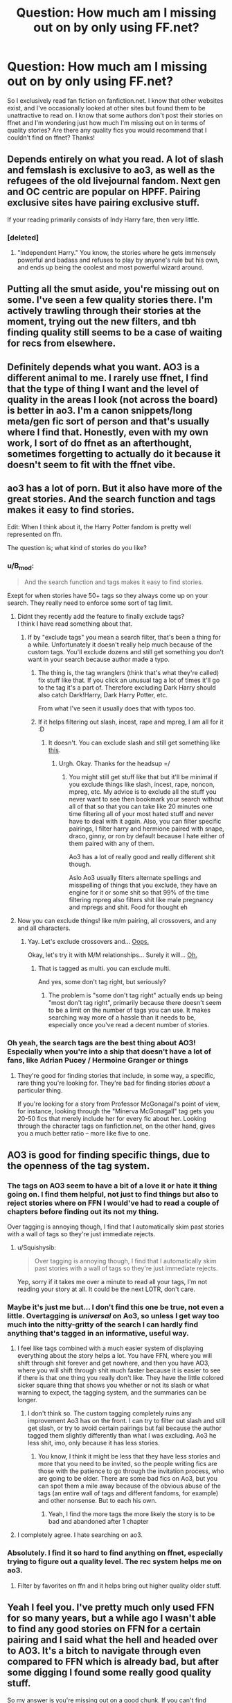 #+TITLE: Question: How much am I missing out on by only using FF.net?

* Question: How much am I missing out on by only using FF.net?
:PROPERTIES:
:Author: FN-21NineNine
:Score: 65
:DateUnix: 1531423885.0
:DateShort: 2018-Jul-13
:END:
So I exclusively read fan fiction on fanfiction.net. I know that other websites exist, and I've occasionally looked at other sites but found them to be unattractive to read on. I know that some authors don't post their stories on ffnet and I'm wondering just how much I'm missing out on in terms of quality stories? Are there any quality fics you would recommend that I couldn't find on ffnet? Thanks!


** Depends entirely on what you read. A lot of slash and femslash is exclusive to ao3, as well as the refugees of the old livejournal fandom. Next gen and OC centric are popular on HPFF. Pairing exclusive sites have pairing exclusive stuff.

If your reading primarily consists of Indy Harry fare, then very little.
:PROPERTIES:
:Author: PsychoGeek
:Score: 76
:DateUnix: 1531425694.0
:DateShort: 2018-Jul-13
:END:

*** [deleted]
:PROPERTIES:
:Score: 4
:DateUnix: 1531479895.0
:DateShort: 2018-Jul-13
:END:

**** "Independent Harry." You know, the stories where he gets immensely powerful and badass and refuses to play by anyone's rule but his own, and ends up being the coolest and most powerful wizard around.
:PROPERTIES:
:Author: Dina-M
:Score: 17
:DateUnix: 1531480417.0
:DateShort: 2018-Jul-13
:END:


** Putting all the smut aside, you're missing out on some. I've seen a few quality stories there. I'm actively trawling through their stories at the moment, trying out the new filters, and tbh finding quality still seems to be a case of waiting for recs from elsewhere.
:PROPERTIES:
:Author: SMTRodent
:Score: 22
:DateUnix: 1531430340.0
:DateShort: 2018-Jul-13
:END:


** Definitely depends what you want. AO3 is a different animal to me. I rarely use ffnet, I find that the type of thing I want and the level of quality in the areas I look (not across the board) is better in ao3. I'm a canon snippets/long meta/gen fic sort of person and that's usually where I find that. Honestly, even with my own work, I sort of do ffnet as an afterthought, sometimes forgetting to actually do it because it doesn't seem to fit with the ffnet vibe.
:PROPERTIES:
:Author: kopikuchi
:Score: 25
:DateUnix: 1531436268.0
:DateShort: 2018-Jul-13
:END:


** ao3 has a lot of porn. But it also have more of the great stories. And the search function and tags makes it easy to find stories.

Edit: When I think about it, the Harry Potter fandom is pretty well represented on ffn.

The question is; what kind of stories do you like?
:PROPERTIES:
:Score: 38
:DateUnix: 1531426822.0
:DateShort: 2018-Jul-13
:END:

*** u/B_mod:
#+begin_quote
  And the search function and tags makes it easy to find stories.
#+end_quote

Exept for when stories have 50+ tags so they always come up on your search. They really need to enforce some sort of tag limit.
:PROPERTIES:
:Author: B_mod
:Score: 24
:DateUnix: 1531469328.0
:DateShort: 2018-Jul-13
:END:

**** Didnt they recently add the feature to finally exclude tags?\\
I think I have read something about that.
:PROPERTIES:
:Score: 4
:DateUnix: 1531474791.0
:DateShort: 2018-Jul-13
:END:

***** If by "exclude tags" you mean a search filter, that's been a thing for a while. Unfortunately it doesn't really help much because of the custom tags. You'll exclude dozens and still get something you don't want in your search because author made a typo.
:PROPERTIES:
:Author: B_mod
:Score: 7
:DateUnix: 1531475469.0
:DateShort: 2018-Jul-13
:END:

****** The thing is, the tag wranglers (think that's what they're called) fix stuff like that. If you click an unusual tag a lot of times it'll go to the tag it's a part of. Therefore excluding Dark Harry should also catch Dark!Harry, Dark Harry Potter, etc.

From what I've seen it usually does that with typos too.
:PROPERTIES:
:Author: theforgottenwarrior
:Score: 3
:DateUnix: 1531510582.0
:DateShort: 2018-Jul-14
:END:


****** If it helps filtering out slash, incest, rape and mpreg, I am all for it :D
:PROPERTIES:
:Score: 3
:DateUnix: 1531483690.0
:DateShort: 2018-Jul-13
:END:

******* It doesn't. You can exclude slash and still get something like [[https://i.imgur.com/pmzScUM.png][this]].
:PROPERTIES:
:Author: B_mod
:Score: 5
:DateUnix: 1531483842.0
:DateShort: 2018-Jul-13
:END:

******** Urgh. Okay. Thanks for the headsup =/
:PROPERTIES:
:Score: 1
:DateUnix: 1531484325.0
:DateShort: 2018-Jul-13
:END:

********* You might still get stuff like that but it'll be minimal if you exclude things like slash, incest, rape, noncon, mpreg, etc. My advice is to exclude all the stuff you never want to see then bookmark your search without all of that so that you can take like 20 minutes one time filtering all of your most hated stuff and never have to deal with it again. Also, you can filter specific pairings, I filter harry and hermione paired with snape, draco, ginny, or ron by default because I hate either of them paired with any of them.

Ao3 has a lot of really good and really different shit though.

Aslo Ao3 usually filters alternate spellings and misspelling of things that you exclude, they have an engine for it or some shit so that 99% of the time filtering mpreg also filters shit like male pregnancy and mpregs and shit. Food for thought eh
:PROPERTIES:
:Author: ksense2016
:Score: 2
:DateUnix: 1531495736.0
:DateShort: 2018-Jul-13
:END:


**** Now you can exclude things! like m/m pairing, all crossovers, and any and all characters.
:PROPERTIES:
:Score: 1
:DateUnix: 1531480609.0
:DateShort: 2018-Jul-13
:END:

***** Yay. Let's exclude crossovers and... [[https://i.imgur.com/CxZJHOy.png][Oops.]]

Okay, let's try it with M/M relationships... Surely it will... [[https://i.imgur.com/pmzScUM.png][Oh.]]
:PROPERTIES:
:Author: B_mod
:Score: 6
:DateUnix: 1531483736.0
:DateShort: 2018-Jul-13
:END:

****** That is tagged as multi. you can exclude multi.

And yes, some don't tag right, but seriously?
:PROPERTIES:
:Score: 9
:DateUnix: 1531485356.0
:DateShort: 2018-Jul-13
:END:

******* The problem is "some don't tag right" actually ends up being "most don't tag right", primarily because there doesn't seem to be a limit on the number of tags you can use. It makes searching way more of a hassle than it needs to be, especially once you've read a decent number of stories.
:PROPERTIES:
:Author: MindForgedManacle
:Score: 3
:DateUnix: 1531498058.0
:DateShort: 2018-Jul-13
:END:


*** Oh yeah, the search tags are the best thing about AO3! Especially when you're into a ship that doesn't have a lot of fans, like Adrian Pucey / Hermoine Granger or things
:PROPERTIES:
:Author: 61lipslikethegalaxy
:Score: 8
:DateUnix: 1531477120.0
:DateShort: 2018-Jul-13
:END:

**** They're good for finding stories that include, in some way, a specific, rare thing you're looking for. They're bad for finding stories /about/ a particular thing.

If you're looking for a story from Professor McGonagall's point of view, for instance, looking through the "Minerva McGonagall" tag gets you 20-50 fics that merely include her for every fic about her. Looking through the character tags on fanfiction.net, on the other hand, gives you a much better ratio -- more like five to one.
:PROPERTIES:
:Score: 5
:DateUnix: 1531495312.0
:DateShort: 2018-Jul-13
:END:


** AO3 is good for finding specific things, due to the openness of the tag system.
:PROPERTIES:
:Author: Jahoan
:Score: 31
:DateUnix: 1531425530.0
:DateShort: 2018-Jul-13
:END:

*** The tags on AO3 seem to have a bit of a love it or hate it thing going on. I find them helpful, not just to find things but also to reject stories where on FFN I would've had to read a couple of chapters before finding out its not my thing.

Over tagging is annoying though, I find that I automatically skim past stories with a wall of tags so they're just immediate rejects.
:PROPERTIES:
:Author: ChelseaDagger13
:Score: 36
:DateUnix: 1531433993.0
:DateShort: 2018-Jul-13
:END:

**** u/Squishysib:
#+begin_quote
  Over tagging is annoying though, I find that I automatically skim past stories with a wall of tags so they're just immediate rejects.
#+end_quote

Yep, sorry if it takes me over a minute to read all your tags, I'm not reading your story at all. It could be the next LOTR, don't care.
:PROPERTIES:
:Author: Squishysib
:Score: 23
:DateUnix: 1531447768.0
:DateShort: 2018-Jul-13
:END:


*** Maybe it's just me but... I don't find this one be true, not even a little. Overtagging is /universal/ on Ao3, so unless I get way too much into the nitty-gritty of the search I can hardly find anything that's tagged in an informative, useful way.
:PROPERTIES:
:Author: MindForgedManacle
:Score: 50
:DateUnix: 1531432742.0
:DateShort: 2018-Jul-13
:END:

**** I feel like tags combined with a much easier system of displaying everything about the story helps a lot. You have FFN, where you will shift through shit forever and get nowhere, and then you have AO3, where you will shift through shit much faster because it is easier to see if there is that one thing you really don't like. They have the little colored sicker square thing that shows you whether or not its slash or what warning to expect, the tagging system, and the summaries can be longer.
:PROPERTIES:
:Author: bubblegumpandabear
:Score: 9
:DateUnix: 1531452691.0
:DateShort: 2018-Jul-13
:END:

***** I don't think so. The custom tagging completely ruins any improvement Ao3 has on the front. I can try to filter out slash and still get slash, or try to avoid certain pairings but fail because the author tagged them slightly differently than what I was excluding. Ao3 he less shit, imo, only because it has less stories.
:PROPERTIES:
:Author: MindForgedManacle
:Score: 0
:DateUnix: 1531490066.0
:DateShort: 2018-Jul-13
:END:

****** You know, I think it might be less that they have less stories and more that you need to be invited, so the people writing fics are those with the patience to go through the invitation process, who are going to be older. There are some bad fics on Ao3, but you can spot them a mile away because of the obvious abuse of the tags (an entire wall of tags and different fandoms, for example) and other nonsense. But to each his own.
:PROPERTIES:
:Author: bubblegumpandabear
:Score: 1
:DateUnix: 1531524047.0
:DateShort: 2018-Jul-14
:END:

******* Yeah, I find the more tags the more likely the story is to be bad and abandoned after 1 chapter
:PROPERTIES:
:Author: gdmcdona
:Score: 1
:DateUnix: 1531534330.0
:DateShort: 2018-Jul-14
:END:


**** I completely agree. I hate searching on ao3.
:PROPERTIES:
:Author: overide
:Score: 2
:DateUnix: 1531477924.0
:DateShort: 2018-Jul-13
:END:


*** Absolutely. I find it so hard to find anything on ffnet, especially trying to figure out a quality level. The rec system helps me on ao3.
:PROPERTIES:
:Author: kopikuchi
:Score: 9
:DateUnix: 1531436329.0
:DateShort: 2018-Jul-13
:END:

**** Filter by favorites on ffn and it helps bring out higher quality older stuff.
:PROPERTIES:
:Author: overide
:Score: 3
:DateUnix: 1531478014.0
:DateShort: 2018-Jul-13
:END:


** Yeah I feel you. I've pretty much only used FFN for so many years, but a while ago I wasn't able to find any good stories on FFN for a certain pairing and I said what the hell and headed over to AO3. It's a bitch to navigate through even compared to FFN which is already bad, but after some digging I found some really good quality stuff.

So my answer is you're missing out on a good chunk. If you can't find anything to read then I'd go and skim the other sites, you might find something worthwhile.
:PROPERTIES:
:Author: Spicey123
:Score: 8
:DateUnix: 1531429504.0
:DateShort: 2018-Jul-13
:END:


** I'm the complete opposite. I almost exclusively read on A03. I'll only read fics on [[https://FF.net][FF.net]] or LJ when I get specific recs of fics that are only on those sites. Otherwise, I do all my searching, reading, and posting on A03.

What kind of fics are op and [[/u/moleofwar]] looking for? I only read slash and femslash so I don't know if I can help you, lol
:PROPERTIES:
:Score: 24
:DateUnix: 1531424468.0
:DateShort: 2018-Jul-13
:END:

*** ahah well I don't read slash at all. I may have read some femslash but it was not the focus. More like a side to a multi.

Except that I think I read a bit of everything. Be it AU, canon, time travel, Xover with OP!Harry or not. Well still mostly Harry centric and not much of marauder Era or new Era except if Harry centric (time travel for Marauder or just adult for pre & post epilogue).
:PROPERTIES:
:Author: MoleOfWar
:Score: 3
:DateUnix: 1531425169.0
:DateShort: 2018-Jul-13
:END:

**** yeah, i'm sorry, i can't help you :( maybe someone who reads gen can though? but there are a /lot/ of good fics on A03 and so much variety. something for everyone, i think
:PROPERTIES:
:Score: 2
:DateUnix: 1531428770.0
:DateShort: 2018-Jul-13
:END:


** You miss out on a lot of smut. Most of it contains absolutely unrealistic pairings (Harry or Hermione with Death Eaters) or is your usual trope heavy harem stuff, but there are some out there that definitely fit as a "guilty pleasure".

As for actual plot, not much to be honest. I remember an interesting Band AU on AO3, but even that one was smutty as well. Most of the non-explicit, plot-focused fics get posted on FFN eventually. The reader base is simply much larger.

There are some older fanfic communities (Portkey for Harry/Hermione and there were two for Harry/Ginny) that have exclusive content, but most of it did not age well and those are usually very difficult to browse due to tagging and search features that make FFN look like the pinnacle of web design.

* HOWEVER
  :PROPERTIES:
  :CUSTOM_ID: however
  :END:
Some other fandoms are better represented on A03, as are some rare pairings (Bellamione in the HP fandom) have found their niche on A03.
:PROPERTIES:
:Author: Hellstrike
:Score: 37
:DateUnix: 1531425204.0
:DateShort: 2018-Jul-13
:END:

*** u/sorc:
#+begin_quote
  absolutely unrealistic pairings (Harry or Hermione with Death Eaters

  Bellamione in the HP fandom
#+end_quote

Agreed, AO3 is also the place for very disturbing stories, as extremely sexual stories tend to get a huge amount of upvotes.
:PROPERTIES:
:Author: sorc
:Score: 10
:DateUnix: 1531455062.0
:DateShort: 2018-Jul-13
:END:


*** Why did you feel the need to bash these tropes and ships? Especially considering that OP didn't say what kind of stuff he or she usually reads it's just completely out of the blue and unnecessary.

Personally I really hate band AUs for example (along with coffee shop AUs, university AUs, Muggle AUs, you get my drift I'm sure) but that doesn't mean I have to come on here and tell everyone that it's a load of shit.
:PROPERTIES:
:Author: ChelseaDagger13
:Score: -20
:DateUnix: 1531433000.0
:DateShort: 2018-Jul-13
:END:

**** He didn't really bash anything TBH.
:PROPERTIES:
:Author: bernstien
:Score: 23
:DateUnix: 1531434946.0
:DateShort: 2018-Jul-13
:END:

***** Well, I took potshots at Death Eater ships and harem fics... Neither of which are quality writing.
:PROPERTIES:
:Author: Hellstrike
:Score: 25
:DateUnix: 1531435613.0
:DateShort: 2018-Jul-13
:END:

****** I think there are some good harem crackfics, but I'm just really into crack XD
:PROPERTIES:
:Author: how_to_choose_a_name
:Score: 7
:DateUnix: 1531443800.0
:DateShort: 2018-Jul-13
:END:

******* There is a distinct difference between serious and crack
:PROPERTIES:
:Author: Lord-Table
:Score: 1
:DateUnix: 1531483703.0
:DateShort: 2018-Jul-13
:END:


****** The top favorited fic on FFN is a Dramione. You may not like the ship, and that is fine, but that doesn't automatically mean the quality of the writing is bad.
:PROPERTIES:
:Author: Boris_The_Unbeliever
:Score: 7
:DateUnix: 1531469041.0
:DateShort: 2018-Jul-13
:END:

******* This sub is and its tastes are not representative for FFN. And popularity doesn't mean quality, see Harry Crow or MOR.
:PROPERTIES:
:Author: Hellstrike
:Score: 3
:DateUnix: 1531476239.0
:DateShort: 2018-Jul-13
:END:

******** So, according to you, quality fics are limited to those you personally approve the subject matter of?
:PROPERTIES:
:Author: Boris_The_Unbeliever
:Score: 6
:DateUnix: 1531477340.0
:DateShort: 2018-Jul-13
:END:

********* No. I admit that there are many good fics which I don't like. Wastelands of time or Sum of their parts are just some examples for that.
:PROPERTIES:
:Author: Hellstrike
:Score: 2
:DateUnix: 1531478430.0
:DateShort: 2018-Jul-13
:END:

********** That's great to hear. It's just difficult to correspond that comment with your previous one, where you state that death eater ships equate to bad writing by default.
:PROPERTIES:
:Author: Boris_The_Unbeliever
:Score: 4
:DateUnix: 1531484423.0
:DateShort: 2018-Jul-13
:END:

*********** That they do. The only believable way to do so would be Stockholm syndrome or rape/sexual slavery, and that would be one hell of a fucked up story to read.

I am no Ron fan, I find him one of the most boring and unrelatable characters in the series, but I don't equate Ron pairings as bad writing. I will not read any story where Ron plays a prominent role, but not all of them are bad. Stories which try to whitewash magical Nazi-wannabes on the other hand...
:PROPERTIES:
:Author: Hellstrike
:Score: 4
:DateUnix: 1531484986.0
:DateShort: 2018-Jul-13
:END:

************ So, there's two elements here.

1. The subject matter can't affect the technical quality of the writing.

2. You say that the only believable death eater ship is Stockholm Syndrome. Why? Do you not believe in redemption? In that people can change -- for better /or/ for worse? That a villain can become a hero; conversely, that a hero could be broken, and torn down to be a villain?

There are thousands of plausible explanations; after all, this is fanfiction, where characters are fluid and they don't have to stick to canon. The only limit is imagination and good writing skills.
:PROPERTIES:
:Author: Boris_The_Unbeliever
:Score: 2
:DateUnix: 1531485359.0
:DateShort: 2018-Jul-13
:END:

************* u/Hellstrike:
#+begin_quote
  Do you not believe in redemption?
#+end_quote

There is no redemption for murder, terrorism and war crimes. Stealing a car or underage smoking? Sure. But capital offences up to and including (accessory to) genocide? NEVER.

Also, kinda hard to have a relationship with an Azkaban inmate, even without the Dementors around. The fact that Malfoy is not in Azkaban and Snape is not considered anything but scum in the epilogue is a great insult to all those who have died at the hands of the Death Eaters.

Edit: The subject matter effects quality a lot. A book might be technically flawless, but if it denies the Holocaust, it will still be shit.
:PROPERTIES:
:Author: Hellstrike
:Score: 1
:DateUnix: 1531485571.0
:DateShort: 2018-Jul-13
:END:

************** Ok. You and I judge quality of fics by completely different metrics. That's fine.

I'd like to pose a hypothetical, however, because I'm curious.

If a conscripted member of the Volkssturm, a 16-year-old kid, killed someone in defense of his family and country, would you say he is beyond redemption?
:PROPERTIES:
:Author: Boris_The_Unbeliever
:Score: 2
:DateUnix: 1531486124.0
:DateShort: 2018-Jul-13
:END:

*************** You try to make the comparison to Malfoy, but that one does not check out since he had clear evidence that refuted his ideology presented to him for 6 years. The "greatest wizard alive"/only one whom Voldemort feared was a half-blood, Voldemort was blown up by either a muggleborn or a half-blood toddler and a Muggleborn was top of his year. That is not comparable to someone brainwashed by the HJ who has never even seen a Jew before. Also, Malfoy was not defending his country, he was committing treason against it. The Sturmabteilung would be a much better comparison than the Volkssturm. Hell, Malfoy was all for it until he had to get his own hands dirty. He boasted about Voldemort's return.
:PROPERTIES:
:Author: Hellstrike
:Score: 1
:DateUnix: 1531486532.0
:DateShort: 2018-Jul-13
:END:

**************** He boasted because he was a brainwashed kid that parroted the ideology of the older pureblood generation. Kids look up to their parents, they believe them; in the same way, Draco looked up to Lucius and believed him too. Secondly, for Malfoy, it was a war with no escape; his only actions on behalf of Voldemort were, just like that 16-year-old kid with panzerfaust against a T-34, coerced. He had no choice. It was either fight or die -- and his parents die, as well.

I can, however, see how an analogy to the brownshirts works, in part. But, once again, I'd say brainwashing was a large element here.

Overall, my favorite Draco Malfoy parallel isn't WWII related; in him, I actually see a Paul Baumer-type character from Remarque's novel. Lied to by his parents and the older generation, forced to fight a war because he was told it was right, and in the end, he almost became a statistic.

Edit: in my mind, that isn't just worthy of redemption -- should he seek it -- it requires it.
:PROPERTIES:
:Author: Boris_The_Unbeliever
:Score: 4
:DateUnix: 1531487383.0
:DateShort: 2018-Jul-13
:END:


**** Because most people around here consider them illogical (Harry or Hermione would rather kill themselves than fuck Snape, or anyone else trying to exterminate Muggleborns) and see it as bad writing which lacks creativity (you can predict how the story will go by reading the tags). There is not a single decent harem fic around, the closest we have is "Rune stone path", which took a turn to the worse when pureblood culture, mistresses and Daphne Greengrass were introduced.
:PROPERTIES:
:Author: Hellstrike
:Score: 16
:DateUnix: 1531435574.0
:DateShort: 2018-Jul-13
:END:

***** It's fanfiction; a huge chunk of it is illogical, badly written and lacks creativity regardless of which categories they fall into. Plenty of commenters on this post managed to point out that AO3 has a lot of smut /without/ having to stomp on any particular tropes/ships.

I've just been seeing your comments pop up all the time recently saying this kind of stuff, like in your post about tropes the other day. Sure, lots of tropes are overused and lend themselves to lazy writing and it's certainly a good thing for people to think about. At the end of the day though, plenty of people enjoy writing this stuff, and plenty of people enjoy reading it. Just let them be.
:PROPERTIES:
:Author: ChelseaDagger13
:Score: 20
:DateUnix: 1531438845.0
:DateShort: 2018-Jul-13
:END:

****** And this sub is about trying to find the few golden nuggets in the pile of manure which is fanfiction. No one is here because they want to read a canon rehash that's abandoned past the Hogwarts Express or that one fic where Viktor raped Hermione and Harry has to "fix" her with his magical cock.

Also, considering that I am the top comment here, my "style" of biased comment seems to be rather well received
:PROPERTIES:
:Author: Hellstrike
:Score: 16
:DateUnix: 1531442574.0
:DateShort: 2018-Jul-13
:END:

******* u/heff17:
#+begin_quote
  that one fic where Viktor raped Hermione and Harry has to "fix" her with his magical cock.
#+end_quote

Holy shit, that is a train wreck that I simply /must/ read.
:PROPERTIES:
:Author: heff17
:Score: 10
:DateUnix: 1531454654.0
:DateShort: 2018-Jul-13
:END:

******** Apparently and luckily, it has been taken down. I remember that it had a ridiculous title like "Fixing Hermione - Bookworms like it best."
:PROPERTIES:
:Author: Hellstrike
:Score: 2
:DateUnix: 1531485992.0
:DateShort: 2018-Jul-13
:END:

********* Wtf
:PROPERTIES:
:Author: MindForgedManacle
:Score: 4
:DateUnix: 1531499952.0
:DateShort: 2018-Jul-13
:END:


******* I just find that dismissive and/or antagonistic comments towards parts of the fandom don't help anyone with finding those nuggets. If I'm in the minority for wanting this sub to have a little less negativity then so be it.
:PROPERTIES:
:Author: ChelseaDagger13
:Score: 8
:DateUnix: 1531471491.0
:DateShort: 2018-Jul-13
:END:

******** 100% agreed. Maybe it's just because I'm the swine that ships TMR with characters who aren't Death Eaters, but it's frustrating to hear how awful slash and these pairings are for "believability" and "it can't be canon." That's not why we write/read these.

(Sorry, these comments sorta pissed me off. Keep up your attitude!)
:PROPERTIES:
:Score: 2
:DateUnix: 1531533204.0
:DateShort: 2018-Jul-14
:END:

********* Hi there, fellow Death Eater-shipping scum of the earth! ;)
:PROPERTIES:
:Author: ChelseaDagger13
:Score: 2
:DateUnix: 1531539262.0
:DateShort: 2018-Jul-14
:END:


** A lot in my opinion. Especially if you like certain characters who are less popular in the ff.net corner of fandom.

I never went on ff.net until I started using this subreddit. It's a totally different feel, the first time I've really spent much time interacting with straight dudes with regards to fanfic. And I've been reading and writing fic since the early nineties.

That's not a bad thing---I've found some undiscovered gems thanks to this sub---but there is a lot of truly fantastic stuff on AO3 and some of the old livejournal haunts. Keep an open mind, go for quality rather than pairing. It gives you a lot of wonderful content.

Funnily enough, I find ff.net visually obnoxious the same way you find AO3 annoying. I guess it's all in what you're used to. FF.net had such a poor reputation for so many years that it took me time to shake off the bias. I still only read recs there because of the dross.

As for my recs, I have hundreds bookmarked on AO3. I'll try to come back later and edit in a link. People on these comments saying most fics are death eater pairings, just smut, or unfinished work---I'm not really sure where they're looking? It's a vast website, but that hasn't been my experience. My hunch is that most in this sub prefer ff.net, so their experience with AO3 is limited.

(Also, though it's really not true that AO3 is all porn, I do like when fic about adults sometimes includes adult sexuality! Sometimes ff.net feels way too neutered to me. Stories about or including sex and sexuality can be rich, interesting, and worthwhile.)
:PROPERTIES:
:Author: fullmoonhermit
:Score: 8
:DateUnix: 1531449847.0
:DateShort: 2018-Jul-13
:END:


** One of the series I enjoy (Holly At Hogwarts) is only on AO3. It's main character is Dudley's daughter. It has a few issues, but it's a nice addition to the HP world in my opinion. The thing I like the most about it is that the author builds on a lot of the magic we see in the series in an interesting and (in my opinion) organic way.
:PROPERTIES:
:Author: onekrazykat
:Score: 3
:DateUnix: 1531448015.0
:DateShort: 2018-Jul-13
:END:


** AO3 is slowly taking over, tbh, at least in my ship.
:PROPERTIES:
:Author: slytherinquidditch
:Score: 3
:DateUnix: 1531458565.0
:DateShort: 2018-Jul-13
:END:


** u/ijudged:
#+begin_quote
  how much I'm missing out on in terms of quality stories?
#+end_quote

I would say quality is roughly the same. There's good, bad, and mediocre, but I would recommend filtering out pairings if you search by "hits" or "kudos" as smut and slash popularity doesn't equal quality. Smut and slash are so big on AO3, because it's a safe haven where people don't have to worry about having their stories targeted for having explicit or gay content in their fics, which has happened on LJ and FF.

I do find the quality and quantity of crossovers higher and accessible, and once you get a hang of their tagging system it's easier to find more specific stories (time travel, pairings, etc.).

#+begin_quote
  Are there any quality fics you would recommend that I couldn't find on ffnet?
#+end_quote

I don't know what kinds of fics you like, but some gen fics I would definitely recommend:

- anything by esama, like Unsealed linkao3(1115373) and many, /many/ more.
- LullabyKnell's in progress/incomplete stories (FF only has their complete ones), such as into the arena with your head held high: linkao3(4472270)
- dirgewithoutmusic's stories, such as the family evans linkao3(3073562)
:PROPERTIES:
:Author: ijudged
:Score: 3
:DateUnix: 1531468058.0
:DateShort: 2018-Jul-13
:END:

*** [[https://archiveofourown.org/works/1115373][*/Unsealed/*]] by [[https://www.archiveofourown.org/users/esama/pseuds/esama][/esama/]]

#+begin_quote
  After fifty years, the trial records of a special prisoner are unsealed and the details and motives of the most well known magical murder are revealed.
#+end_quote

^{/Site/:} ^{Archive} ^{of} ^{Our} ^{Own} ^{*|*} ^{/Fandom/:} ^{Harry} ^{Potter} ^{-} ^{J.} ^{K.} ^{Rowling} ^{*|*} ^{/Published/:} ^{2014-01-02} ^{*|*} ^{/Words/:} ^{4704} ^{*|*} ^{/Chapters/:} ^{1/1} ^{*|*} ^{/Comments/:} ^{146} ^{*|*} ^{/Kudos/:} ^{4518} ^{*|*} ^{/Bookmarks/:} ^{1007} ^{*|*} ^{/Hits/:} ^{34822} ^{*|*} ^{/ID/:} ^{1115373} ^{*|*} ^{/Download/:} ^{[[https://archiveofourown.org/downloads/es/esama/1115373/Unsealed.epub?updated_at=1388665018][EPUB]]} ^{or} ^{[[https://archiveofourown.org/downloads/es/esama/1115373/Unsealed.mobi?updated_at=1388665018][MOBI]]}

--------------

[[https://archiveofourown.org/works/4472270][*/into the arena with your head held high/*]] by [[https://www.archiveofourown.org/users/LullabyKnell/pseuds/LullabyKnell][/LullabyKnell/]]

#+begin_quote
  Canon-compliant up to most of DH, more than 10 years later in a hyper-magical, post-apocalyptic Britain, a spectator sneaks into the empty Once-Ministry to watch Harry Potter and Voldemort's final duel. Unfortunately, just as victory finally arrives, an unlikely escape triggers an unexpected beginning.
#+end_quote

^{/Site/:} ^{Archive} ^{of} ^{Our} ^{Own} ^{*|*} ^{/Fandom/:} ^{Harry} ^{Potter} ^{-} ^{J.} ^{K.} ^{Rowling} ^{*|*} ^{/Published/:} ^{2015-07-31} ^{*|*} ^{/Updated/:} ^{2017-09-05} ^{*|*} ^{/Words/:} ^{101454} ^{*|*} ^{/Chapters/:} ^{8/?} ^{*|*} ^{/Comments/:} ^{377} ^{*|*} ^{/Kudos/:} ^{1087} ^{*|*} ^{/Bookmarks/:} ^{383} ^{*|*} ^{/ID/:} ^{4472270} ^{*|*} ^{/Download/:} ^{[[https://archiveofourown.org/downloads/Lu/LullabyKnell/4472270/into%20the%20arena%20with%20your.epub?updated_at=1517038860][EPUB]]} ^{or} ^{[[https://archiveofourown.org/downloads/Lu/LullabyKnell/4472270/into%20the%20arena%20with%20your.mobi?updated_at=1517038860][MOBI]]}

--------------

[[https://archiveofourown.org/works/3073562][*/the family evans/*]] by [[https://www.archiveofourown.org/users/dirgewithoutmusic/pseuds/dirgewithoutmusic/users/Opalsong/pseuds/Opalsong][/dirgewithoutmusicOpalsong/]]

#+begin_quote
  What if, when Petunia Dursley found a little boy on her front doorstep, she took him in? Not into the cupboard under the stairs, not into a twisted childhood of tarnished worth and neglect---what if she took him in?Petunia was jealous, selfish and vicious. We will not pretend she wasn't. She looked at that boy on her doorstep and thought about her Dudders, barely a month older than this boy. She looked at his eyes and her stomach turned over and over. (Severus Snape saved Harry's life for his eyes. Let's have Petunia save it despite them).Let's tell a story where Petunia Dursley found a baby boy on her doorstep and hated his eyes---she hated them. She took him in and fed him and changed him and got him his shots, and she hated his eyes up until the day she looked at the boy and saw her nephew, not her sister's shadow. When Harry was two and Vernon Dursley bought Dudley a toy car and Harry a fast food meal with a toy with parts he could choke on Petunia packed her things and got a divorce.
#+end_quote

^{/Site/:} ^{Archive} ^{of} ^{Our} ^{Own} ^{*|*} ^{/Fandom/:} ^{Harry} ^{Potter} ^{-} ^{J.} ^{K.} ^{Rowling} ^{*|*} ^{/Published/:} ^{2015-01-01} ^{*|*} ^{/Words/:} ^{3529} ^{*|*} ^{/Chapters/:} ^{1/1} ^{*|*} ^{/Comments/:} ^{423} ^{*|*} ^{/Kudos/:} ^{8250} ^{*|*} ^{/Bookmarks/:} ^{2167} ^{*|*} ^{/Hits/:} ^{66774} ^{*|*} ^{/ID/:} ^{3073562} ^{*|*} ^{/Download/:} ^{[[https://archiveofourown.org/downloads/di/dirgewithoutmusic/3073562/the%20family%20evans.epub?updated_at=1525464314][EPUB]]} ^{or} ^{[[https://archiveofourown.org/downloads/di/dirgewithoutmusic/3073562/the%20family%20evans.mobi?updated_at=1525464314][MOBI]]}

--------------

*FanfictionBot*^{2.0.0-beta} | [[https://github.com/tusing/reddit-ffn-bot/wiki/Usage][Usage]]
:PROPERTIES:
:Author: FanfictionBot
:Score: 2
:DateUnix: 1531468080.0
:DateShort: 2018-Jul-13
:END:


** I think a lot of the good stuff is hidden on ao3. Better writing, more details. Also a lot more sex and fluff and lemon and that kind of stuff (if you're into it).
:PROPERTIES:
:Author: 61lipslikethegalaxy
:Score: 3
:DateUnix: 1531477074.0
:DateShort: 2018-Jul-13
:END:


** Oh that's a good question I'm interested too. I only read on FFN because of the app and I'm sure I'm missing out a lot on AO3 but can't get myself to go there.

Anything that we should absolutely read?
:PROPERTIES:
:Author: MoleOfWar
:Score: 7
:DateUnix: 1531424196.0
:DateShort: 2018-Jul-13
:END:

*** The FFN app definitely makes it easier to use. Have you tried the download function on AO3 though? There are various formats to import into Kindle, iBooks, Google Play Books, PDF, etc. I find that a lot better than reading on the website.
:PROPERTIES:
:Author: ChelseaDagger13
:Score: 6
:DateUnix: 1531434189.0
:DateShort: 2018-Jul-13
:END:

**** Nope didn't. In fact as I never go on AO3 I didn't even it was a thing. I'll look into it thanks.
:PROPERTIES:
:Author: MoleOfWar
:Score: 1
:DateUnix: 1531434430.0
:DateShort: 2018-Jul-13
:END:


*** It really depends on your taste and whether you like sex scenes or not. What kind of stuff do you like to read?
:PROPERTIES:
:Author: Hellstrike
:Score: 8
:DateUnix: 1531426504.0
:DateShort: 2018-Jul-13
:END:

**** Well sex scenes don't bother me if it's not just that. I'm not really looking for smut just for the sake of it.

I read lots of different genre. The only things I don't read is slash and fics that are in Marauder Era or New Gen if Harry's not here (be it by time travel for Marauder or just adult in New Gen). Except that... time travel, canon, AU, romance, Xover, crack, parody, comedy, OP, ... I'm not picky overall. I just have phases where I'm more into one type of fic more than another but when there is no more of that I change until I come back to it.

[EDIT]: After thought, I do prefer longer fics (but read shorter ones if good enough) and I try to avoid abandoned ones (except if everyone tell me it's a masterpiece) and I even go to not begin a fic if I see the author tends not to finish them but may come back later to it to check. I also sometime hesitate if there is only a few chapters for the same reasons. And yeah obviously well written is better.
:PROPERTIES:
:Author: MoleOfWar
:Score: 1
:DateUnix: 1531434687.0
:DateShort: 2018-Jul-13
:END:

***** In my experience, AO3 has even more abandoned fics than FFN and you get some weird results if you sort by popularity (one of the most popular explicit fics has a fem!Harry fuck everything in sight before starting Hogwarts at 14 (IIRC) and at that point she already had a sex tape with "millions" of views...). Also, everything is gay relationships are grossly overrepresented. In Britain, 2.3% of young men are gay or bi, but over 50% of stories with some sort of romance are slash.

That being said, there are some decent stories around, you just have to narrow your searches down. As a rule of thumb, exclude Malfoy, Snape, m/m, bashing, multi and harems, that weeds out a lot of crap.
:PROPERTIES:
:Author: Hellstrike
:Score: 4
:DateUnix: 1531436242.0
:DateShort: 2018-Jul-13
:END:

****** You can avoid abandoned fics on AO3 by using Advanced Search or the new "Complete works only" filter in the sidebar.
:PROPERTIES:
:Author: ClimateMom
:Score: 9
:DateUnix: 1531446354.0
:DateShort: 2018-Jul-13
:END:


***** You could try linkao3(A Year Like None Other), it's one of the top three Snape adopts Harry's out there, I'd say. Well-written and very long. It's pretty old and is only on Ao3 because it was deleted off ff.net during one of the old purges. It has no sex but one torture scene.

If you're into sequel trilogy Star Wars at all definitely try the Children Wake Up series, it's beautifully written even if you don't normally like slash.

Those two are the best of Ao3 that I know of.
:PROPERTIES:
:Author: cavelioness
:Score: 4
:DateUnix: 1531476395.0
:DateShort: 2018-Jul-13
:END:

****** [[https://archiveofourown.org/works/742072][*/A Year Like None Other/*]] by [[https://www.archiveofourown.org/users/aspeninthesunlight/pseuds/aspeninthesunlight][/aspeninthesunlight/]]

#+begin_quote
  A letter from home? A letter from family? Well, Harry Potter knows he has neither, but all the same, it starts with a letter from Surrey. Whatever the Durleys have to say, it can't be anything good, so Harry's determined to ignore it. But then, his evil schoolmate rival spots the letter and his slimy excuse for a teacher intercepts it and forces him to read it. And that sends Harry down a path he'd never have walked on his own.It will be a year of big changes, a year of great pain, and a year of confronting worst fears. It will be a year of surprising discoveries, of finding true strength, of finding out that first impressions of a person's true colours do not always ring true. It will be a year of paradigm shifts.And from the most unexpected sources, Harry will have a chance to have that which he has never known: a home ... and a family.A sixth year fic, this story follows Order of the Phoenix and disregards any canon events that occur after Book 5.
#+end_quote

^{/Site/:} ^{Archive} ^{of} ^{Our} ^{Own} ^{*|*} ^{/Fandom/:} ^{Harry} ^{Potter} ^{-} ^{J.} ^{K.} ^{Rowling} ^{*|*} ^{/Published/:} ^{2013-03-30} ^{*|*} ^{/Completed/:} ^{2013-06-09} ^{*|*} ^{/Words/:} ^{790169} ^{*|*} ^{/Chapters/:} ^{96/96} ^{*|*} ^{/Comments/:} ^{508} ^{*|*} ^{/Kudos/:} ^{2661} ^{*|*} ^{/Bookmarks/:} ^{761} ^{*|*} ^{/Hits/:} ^{120713} ^{*|*} ^{/ID/:} ^{742072} ^{*|*} ^{/Download/:} ^{[[https://archiveofourown.org/downloads/as/aspeninthesunlight/742072/A%20Year%20Like%20None%20Other.epub?updated_at=1530589603][EPUB]]} ^{or} ^{[[https://archiveofourown.org/downloads/as/aspeninthesunlight/742072/A%20Year%20Like%20None%20Other.mobi?updated_at=1530589603][MOBI]]}

--------------

*FanfictionBot*^{2.0.0-beta} | [[https://github.com/tusing/reddit-ffn-bot/wiki/Usage][Usage]]
:PROPERTIES:
:Author: FanfictionBot
:Score: 2
:DateUnix: 1531476414.0
:DateShort: 2018-Jul-13
:END:


*** OMG didn't realize ffn had an app! Where have I been?!
:PROPERTIES:
:Author: lsue131
:Score: 2
:DateUnix: 1531470230.0
:DateShort: 2018-Jul-13
:END:

**** It's not really that good.... I downloaded the app when I joined FFN but I've hardly ever used it.
:PROPERTIES:
:Author: Dina-M
:Score: 3
:DateUnix: 1531481612.0
:DateShort: 2018-Jul-13
:END:

***** Well to me it's perfect. As I don't have unlimited bandwidth for my phone I can just download fics and read them while commuting. Plus it can lock the screen in landscape and night mode. Just what I need.
:PROPERTIES:
:Author: MoleOfWar
:Score: 2
:DateUnix: 1531482563.0
:DateShort: 2018-Jul-13
:END:


** Honestly, not that much. Most fics that are any good end up there at some point. Don't get me wrong, there's a lot of bad fics on ffn, but a lot of other sites contain fics that wouldn't even go there. Lots of a very niche stuff that wouldn't have an audience except for the same people who like that exact niche. Mostly dregs though, I would say. Lost of stories where "guilty pleasure" would describe the top tier of what to expect.

-edit- and as someone else said, other fandoms are better represented. Like AO3 has 30,000 dragon age fics or some crazy number like that.
:PROPERTIES:
:Author: Lord_Anarchy
:Score: 6
:DateUnix: 1531429132.0
:DateShort: 2018-Jul-13
:END:

*** Yeah, compared to Ao3 or AFF, FFN is a very exclusive club.
:PROPERTIES:
:Author: Hellstrike
:Score: 2
:DateUnix: 1531442845.0
:DateShort: 2018-Jul-13
:END:


** Some have asked what types of fics I read. I think I'm fairly diverse in reading habits. I've been reading fan fiction off and on for at least a decade, so I've changed a lot as a reader in that time. Well written isn't a very useful guideline because so many people disagree on what that means. I prefer longer fics, I find they are generally better written and they take more time (which is really why I read fan fiction, to kill time lol). More than recommendations I'm just trying to gauge if I should reconsider sticking exclusively to ffnet. So if there are any gems on other sites that aren't on ffnet I'd like to know, but other than that I'm more interested in what people like about the other sites.
:PROPERTIES:
:Author: FN-21NineNine
:Score: 2
:DateUnix: 1531426269.0
:DateShort: 2018-Jul-13
:END:

*** I'm in a similar position to you. I've been reading FF for over a decade now. I started exclusively on HP and FFN. I occasionally branched out to LJ/tumblr fics. Over time I branched into other fandoms.

Probably around 3/4 years ago I noticed a lot more FF was being posted on Ao3 (and I remember the inception of Ao3 and when there were about 4 fics on there) and I really liked the format of the website and the ability to download fics easily. But I've noticed I rarely ever search through Ao3 for fics. I tend to be recced stories and end up there. This is more so in other fandoms with the ease of tagging than with HP. I also think a lot of “newer” authors prefer Ao3. In my mind there's been a slow but steady shift to using Ao3.

I think it's really more common for tumblr writers and old LJ authors to post their stuff on Ao3 now. They can link really easily on Ao3. And tumblr was always the worst in my mind for finding drabbles/stories - but I've found some great one-shot writers migrated their stuff to Ao3.

They even have a great tool for series. In my mind Ao3 was created by FF authors looking at FFN and thinking what can we improve? What would make our life easier? There are so many more options to personalise your fic on Ao3 that FFN just lacks. Again my personal favorite is the ability to download FF with one click. I do it so much more often because of how easy it is.

I'll agres with some comments that the majority of Ao3 can be cluttered with smut/slash. And I find an obnoxious amount of PWP. But there are a lot of gems that are definitely not on FFN. I personally think the trend is moving away from FFN, especially with the purges that happened and how political FFN became. I know some amazing authors who lost stories. Ao3 has a lot more freedom for writers.

If I'm honest though, I don't search for FF like I used to. I rely on fic recs/lists. But don't close yourself off to any ff sites. There's so much great content everywhere!
:PROPERTIES:
:Author: aridnie
:Score: 4
:DateUnix: 1531468133.0
:DateShort: 2018-Jul-13
:END:


** It really depends on the kinds of fics you're looking for. My OTP: Snape/Hermione has loads of fics that were posted on other sites that were never cross-posted onto ffnet (or were deleted during the ffnet purges).
:PROPERTIES:
:Author: pwaasome
:Score: 2
:DateUnix: 1531464149.0
:DateShort: 2018-Jul-13
:END:


** There's a lot of amazing fics on AO3, not just with the HP fandom either, but with like Sherlock, Supernatural, Teen Wolf. And one thing that AO3 has that ff does not, is RP fics, which has real life people. And I read a lot of slash and M/M and AO3 definitely has a lot of that which is great. Even Wattpad, which I used to think was the worst, has some awesome stories on it, especially original stories.
:PROPERTIES:
:Author: TwoCagedBirds
:Score: 2
:DateUnix: 1531479361.0
:DateShort: 2018-Jul-13
:END:


** I'm not sure I only use FFN. I can't bring myself to use AO3. Not when most of everything I see there is just plain PWP, smut, etc. And/Or the fact that the freaking tags are half a page long. And some don't even end up applying. Plus the sorting system, when you search for fics, isn't that great in my opinion. For things I like to read in my fandom FFN actually does a better search than AO3. I just can't take AO3 seriously. At all. I'd be embarrassed to use it based solely off my own experience trying to find and read fics on there. Not saying there aren't any decent fics on there, or that people shouldn't use it, just from what I see alone.
:PROPERTIES:
:Author: Irulantk
:Score: 6
:DateUnix: 1531428404.0
:DateShort: 2018-Jul-13
:END:

*** AO3 recently upgraded their sorting system. i used to hate it too but i'm now so happy with all the updates. lots of new ways to filter things out - crossovers, certain pairings, characters, etc. it's a blessing tbh
:PROPERTIES:
:Score: 25
:DateUnix: 1531428693.0
:DateShort: 2018-Jul-13
:END:

**** I'll have to check it out thanks for telling me!
:PROPERTIES:
:Author: Irulantk
:Score: 3
:DateUnix: 1531428982.0
:DateShort: 2018-Jul-13
:END:

***** yeah for sure! i hope you have a better experience this time!
:PROPERTIES:
:Score: 3
:DateUnix: 1531429028.0
:DateShort: 2018-Jul-13
:END:


**** There are still glaring issues. For example, if you exclude a character, that does not stop him from appearing in pairings. So excluding "Draco Malfoy" and "Draco Malfoy/Hermione Granger" doesn't prevent "Hermione Granger/Draco Malfoy/Theodore Nott"
:PROPERTIES:
:Author: Hellstrike
:Score: 2
:DateUnix: 1531442760.0
:DateShort: 2018-Jul-13
:END:

***** ohhh fascinating, i didn't know that. ah well :/
:PROPERTIES:
:Score: 1
:DateUnix: 1531498552.0
:DateShort: 2018-Jul-13
:END:


*** I'd say it really depends on the fandom. Yeah, there are plain PWPs and stories with more tags than actual content, but there are also some really good fics on AO3. Plus, if you like the story once you finish it, you can download it in several different formats. It's all really convenient. I mostly skim the tags and just read the summary.
:PROPERTIES:
:Author: MonsieurParis
:Score: 10
:DateUnix: 1531441199.0
:DateShort: 2018-Jul-13
:END:

**** Yeah one of my favorite series are on AO3! But fandom could be a thing too, I belong to the Harry Potter fandom and my god there's so many bad ones no matter what site its on
:PROPERTIES:
:Author: Irulantk
:Score: 3
:DateUnix: 1531460720.0
:DateShort: 2018-Jul-13
:END:


** C'est La Vie and Dead Man Walking both by cywscross are a good place to start :)

I rarely use other fanfiction sites besides [[https://ffn.net][ffn.net]] too.
:PROPERTIES:
:Author: LHPF
:Score: 4
:DateUnix: 1531425060.0
:DateShort: 2018-Jul-13
:END:


** Wattpad is a great reading and writing source imo.
:PROPERTIES:
:Score: 1
:DateUnix: 1531500292.0
:DateShort: 2018-Jul-13
:END:


** You are missing out on some of the best stories. I've found most online fan-fiction sites, with regards to their quantity and quality, to be a mile wide and an inch deep.

FF.net is the worst for this, its accessibility is also its curse. However, it has the best interface.

AO3 (Archive of our Own) as steadily gotten better since I started reading on it. It seems to house more pairing-based fics however you can exclude those easily with the content filter settings. There are issues with Authors taking liberties with the tagging system and bloating out their stories with umpteen tags. Annoyingly, sometimes the good stories have this as well, so you can't exactly judge a book by its cover.

One of my favourite stories of all time is the [[https://jeconais.fanficauthors.net/Perfect_Slytherins__Tales_From_The_First_Year/index/][/Perfect Slytherins/]] series from Jeconais

This story introduced me to the weirdness of the Addams Family. It's honestly pretty great, and told from professor Snape's POV.

*PDF Versions*

[[https://jeconais.fanficauthors.net/resources/files/12410/][/Perfect Slytherins - Tales From the First Year/]]

[[https://jeconais.fanficauthors.net/resources/files/12411/][/Perfect Slytherins - Tales From the Second Year/]]

[[https://jeconais.fanficauthors.net/resources/files/12414/][/Perfect Slytherins - Tales From the Third Year/]]

[[https://jeconais.fanficauthors.net/Perfect_Slytherins__Tales_from_the_Fourth_Year/index/][/Perfect Slytherins - Tales From the Fourth Year/]] - non-PDF

--------------

--------------

*In short:*

- [[https://archiveofourown.org/tags/Harry%20Potter%20-%20J*d*%20K*d*%20Rowling/works][AO3]] /Archive of our Own/ - filtered to Harry Potter stories.

- [[https://www.fanficauthors.net/][Fanfic Authors.net]]

- [[https://forums.darklordpotter.net/#library.2][Dark Lord Potter forums]]

- [[https://www.fanfiction.net/book/Harry-Potter/][FF.Net]] - filtered to Harry Potter stories.

- [[http://snarry-reader.insanejournal.com/][Snarry Reader]] - Pairing-specific, but I've found some /terrific/ stories on here in the past.
:PROPERTIES:
:Author: MadeAccJustToAnswer
:Score: 1
:DateUnix: 1531504710.0
:DateShort: 2018-Jul-13
:END:


** I don't believe that somebody with your preferences will find a lot of success on AO3. There are about 150,000 Harry Potter, non-crossover, English language fics. 25,000 of them are Harry/Draco and 9500 are Harry/Snape. By comparison 5500 are Harry/Ginny andHarry/Hermione comes in at 1700, the latter not even good for the top 10 list of pairings.

I have similar tastes as you and there are some okay fics on the site, but you have to really dig for them.
:PROPERTIES:
:Score: 1
:DateUnix: 1531459890.0
:DateShort: 2018-Jul-13
:END:


** There's mostly smut, slash or really creepy pairings on AO3. I occasionally search on AO3 but haven't yet found a serious (as in non wank material) fic that isn't also on ff.net. I really like the site and technically it's much better than ff.net - it just feels a little bit like a containment site sometimes.

There's lots of one shots and early abortions on AO3 though, which I read rarely, so maybe there's some gems there.
:PROPERTIES:
:Author: Deathcrow
:Score: 1
:DateUnix: 1531468165.0
:DateShort: 2018-Jul-13
:END:


** For Harry Potter, relatively little. Mostly smut and the odd author that prefers ao3 (but if you read this sub you'll get recced all the worthwhile stories from there anyway). For other fandoms however, you may need to look elsewhere. Livejournals especially tend to have more material for smaller fandoms.
:PROPERTIES:
:Author: Aet2991
:Score: 0
:DateUnix: 1531438649.0
:DateShort: 2018-Jul-13
:END:


** Most importantly, imo, you're missing on Spacebattles and Sufficient Velocity. Those two are great creative communities and are very active these days.

[[https://forums.spacebattles.com/]]

[[https://forums.sufficientvelocity.com/]]
:PROPERTIES:
:Author: zerkses
:Score: -2
:DateUnix: 1531435991.0
:DateShort: 2018-Jul-13
:END:

*** The harry potter presence on both of those sites are completely negligible, and what few exist are primarily crossovers.
:PROPERTIES:
:Author: meterion
:Score: 5
:DateUnix: 1531448171.0
:DateShort: 2018-Jul-13
:END:

**** OP never said anything about Harry Potter though.
:PROPERTIES:
:Author: zerkses
:Score: -1
:DateUnix: 1531472563.0
:DateShort: 2018-Jul-13
:END:

***** Says the guy currently posting on [[/r/HPfanfiction]]
:PROPERTIES:
:Author: Deathcrow
:Score: 6
:DateUnix: 1531492266.0
:DateShort: 2018-Jul-13
:END:

****** I am sorry, but you're an idiot. Go re-read OP post. There's been nothing about HP in it and it /can/ be interpreted as a generic question. I am just trying to be helpful and actually answer the question /as it was asked./

And if you think people on this reddit only exclusively read HP, you are delusional.
:PROPERTIES:
:Author: zerkses
:Score: -1
:DateUnix: 1531492402.0
:DateShort: 2018-Jul-13
:END:


** IMO, ao3 is basically all smut. Personally I'd rather have no pairings at all, so I tend to avoid it.
:PROPERTIES:
:Author: richardjreidii
:Score: 0
:DateUnix: 1531537505.0
:DateShort: 2018-Jul-14
:END:

